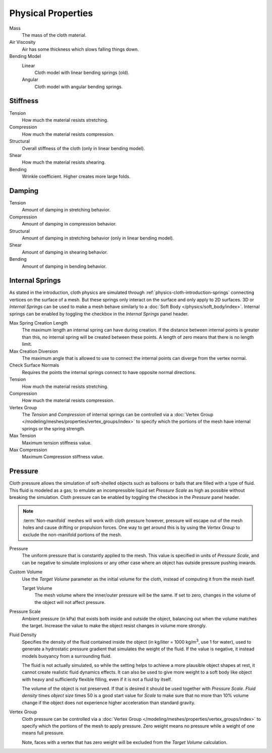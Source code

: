 .. |kg/m3| replace:: kg/m\ :sup:`3`

*******************
Physical Properties
*******************

.. reference::

   :Panel:     :menuselection:`Physics --> Cloth --> Physical Properties`

Mass
   The mass of the cloth material.
Air Viscosity
   Air has some thickness which slows falling things down.
Bending Model
   Linear
      Cloth model with linear bending springs (old).
   Angular
      Cloth model with angular bending springs.


Stiffness
=========

Tension
   How much the material resists stretching.
Compression
   How much the material resists compression.
Structural
   Overall stiffness of the cloth (only in linear bending model).
Shear
   How much the material resists shearing.
Bending
   Wrinkle coefficient. Higher creates more large folds.


Damping
=======

Tension
   Amount of damping in stretching behavior.
Compression
   Amount of damping in compression behavior.
Structural
   Amount of damping in stretching behavior (only in linear bending model).
Shear
   Amount of damping in shearing behavior.
Bending
   Amount of damping in bending behavior.


.. _bpy.types.ClothSettings.internal_spring:
.. _bpy.types.ClothSettings.internal_tension:
.. _bpy.types.ClothSettings.internal_compression:
.. _bpy.types.ClothSettings.vertex_group_intern:

Internal Springs
================

As stated in the introduction, cloth physics are simulated through :ref:`physics-cloth-introduction-springs`
connecting vertices on the surface of a mesh. But these springs only interact on the surface
and only apply to 2D surfaces. 3D or *Internal Springs* can be used to make a mesh behave similarly to
a :doc:`Soft Body </physics/soft_body/index>`. Internal springs can be enabled by toggling the checkbox in
the *Internal Springs* panel header.

Max Spring Creation Length
   The maximum length an internal spring can have during creation.
   If the distance between internal points is greater than this,
   no internal spring will be created between these points.
   A length of zero means that there is no length limit.
Max Creation Diversion
   The maximum angle that is allowed to use to connect the internal points can diverge from the vertex normal.
Check Surface Normals
   Requires the points the internal springs connect to have opposite normal directions.
Tension
   How much the material resists stretching.
Compression
   How much the material resists compression.
Vertex Group
   The *Tension* and *Compression* of internal springs can be controlled via
   a :doc:`Vertex Group </modeling/meshes/properties/vertex_groups/index>` to
   specify which the portions of the mesh have internal springs or the spring strength.
Max Tension
   Maximum tension stiffness value.
Max Compression
   Maximum Compression stiffness value.


.. _bpy.types.ClothSettings.use_pressure:
.. _bpy.types.ClothSettings.use_pressure_volume:
.. _bpy.types.ClothSettings.target_volume:
.. _bpy.types.ClothSettings.pressure_factor:
.. _bpy.types.ClothSettings.vertex_group_pressure:

Pressure
========

Cloth pressure allows the simulation of soft-shelled objects
such as balloons or balls that are filled with a type of fluid.
This fluid is modeled as a gas; to emulate an incompressible liquid set
*Pressure Scale* as high as possible without breaking the simulation.
Cloth pressure can be enabled by toggling the checkbox in the *Pressure* panel header.

.. note::

   :term:`Non-manifold` meshes will work with cloth pressure however,
   pressure will escape out of the mesh holes and cause drifting or propulsion forces.
   One way to get around this is by using the *Vertex Group* to exclude the non-manifold portions of the mesh.

Pressure
   The uniform pressure that is constantly applied to the mesh.
   This value is specified in units of *Pressure Scale*, and can be
   negative to simulate implosions or any other case where an object
   has outside pressure pushing inwards.

Custom Volume
   Use the *Target Volume* parameter as the initial volume for the cloth,
   instead of computing it from the mesh itself.

   Target Volume
      The mesh volume where the inner/outer pressure will be the same.
      If set to zero, changes in the volume of the object will not affect pressure.

Pressure Scale
   Ambient pressure (in kPa) that exists both inside and outside the object,
   balancing out when the volume matches the target. Increase the value to
   make the object resist changes in volume more strongly.

Fluid Density
   Specifies the density of the fluid contained inside the object
   (in kg/liter = 1000 |kg/m3|, use 1 for water), used to generate
   a hydrostatic pressure gradient that simulates the weight of the fluid.
   If the value is negative, it instead models buoyancy from a surrounding fluid.

   The fluid is not actually simulated, so while the setting helps to achieve
   a more plausible object shapes at rest, it cannot create realistic fluid dynamics effects.
   It can also be used to give more weight to a soft body like object with heavy and
   sufficiently flexible filling, even if it is not a fluid by itself.

   The volume of the object is not preserved. If that is desired it should be used
   together with *Pressure Scale*. *Fluid density* times *object size* times 50
   is a good start value for *Scale* to make sure that no more than 10% volume change
   if the object does not experience higher acceleration than standard gravity.

Vertex Group
   Cloth pressure can be controlled via a :doc:`Vertex Group </modeling/meshes/properties/vertex_groups/index>`
   to specify which the portions of the mesh to apply pressure.
   Zero weight means no pressure while a weight of one means full pressure.

   Note, faces with a vertex that has zero weight will be excluded from the *Target Volume* calculation.
